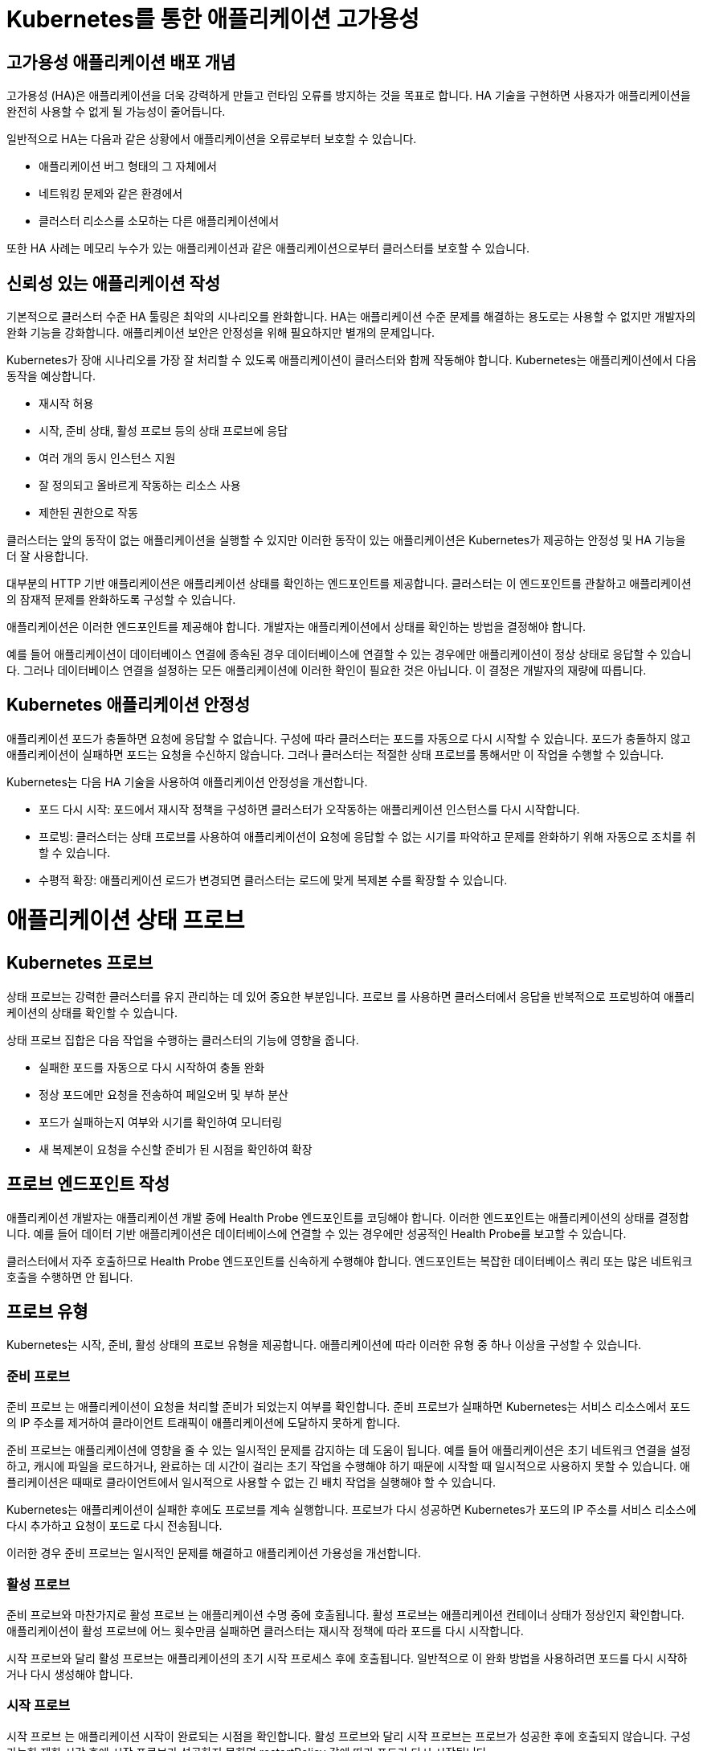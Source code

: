 
= Kubernetes를 통한 애플리케이션 고가용성

== 고가용성 애플리케이션 배포 개념
고가용성 (HA)은 애플리케이션을 더욱 강력하게 만들고 런타임 오류를 방지하는 것을 목표로 합니다. HA 기술을 구현하면 사용자가 애플리케이션을 완전히 사용할 수 없게 될 가능성이 줄어듭니다.

일반적으로 HA는 다음과 같은 상황에서 애플리케이션을 오류로부터 보호할 수 있습니다.

* 애플리케이션 버그 형태의 그 자체에서

* 네트워킹 문제와 같은 환경에서

* 클러스터 리소스를 소모하는 다른 애플리케이션에서

또한 HA 사례는 메모리 누수가 있는 애플리케이션과 같은 애플리케이션으로부터 클러스터를 보호할 수 있습니다.

== 신뢰성 있는 애플리케이션 작성
기본적으로 클러스터 수준 HA 툴링은 최악의 시나리오를 완화합니다. HA는 애플리케이션 수준 문제를 해결하는 용도로는 사용할 수 없지만 개발자의 완화 기능을 강화합니다. 애플리케이션 보안은 안정성을 위해 필요하지만 별개의 문제입니다.

Kubernetes가 장애 시나리오를 가장 잘 처리할 수 있도록 애플리케이션이 클러스터와 함께 작동해야 합니다. Kubernetes는 애플리케이션에서 다음 동작을 예상합니다.

* 재시작 허용

* 시작, 준비 상태, 활성 프로브 등의 상태 프로브에 응답

* 여러 개의 동시 인스턴스 지원

* 잘 정의되고 올바르게 작동하는 리소스 사용

* 제한된 권한으로 작동

클러스터는 앞의 동작이 없는 애플리케이션을 실행할 수 있지만 이러한 동작이 있는 애플리케이션은 Kubernetes가 제공하는 안정성 및 HA 기능을 더 잘 사용합니다.

대부분의 HTTP 기반 애플리케이션은 애플리케이션 상태를 확인하는 엔드포인트를 제공합니다. 클러스터는 이 엔드포인트를 관찰하고 애플리케이션의 잠재적 문제를 완화하도록 구성할 수 있습니다.

애플리케이션은 이러한 엔드포인트를 제공해야 합니다. 개발자는 애플리케이션에서 상태를 확인하는 방법을 결정해야 합니다.

예를 들어 애플리케이션이 데이터베이스 연결에 종속된 경우 데이터베이스에 연결할 수 있는 경우에만 애플리케이션이 정상 상태로 응답할 수 있습니다. 그러나 데이터베이스 연결을 설정하는 모든 애플리케이션에 이러한 확인이 필요한 것은 아닙니다. 이 결정은 개발자의 재량에 따릅니다.

== Kubernetes 애플리케이션 안정성
애플리케이션 포드가 충돌하면 요청에 응답할 수 없습니다. 구성에 따라 클러스터는 포드를 자동으로 다시 시작할 수 있습니다. 포드가 충돌하지 않고 애플리케이션이 실패하면 포드는 요청을 수신하지 않습니다. 그러나 클러스터는 적절한 상태 프로브를 통해서만 이 작업을 수행할 수 있습니다.

Kubernetes는 다음 HA 기술을 사용하여 애플리케이션 안정성을 개선합니다.

* 포드 다시 시작: 포드에서 재시작 정책을 구성하면 클러스터가 오작동하는 애플리케이션 인스턴스를 다시 시작합니다.

* 프로빙: 클러스터는 상태 프로브를 사용하여 애플리케이션이 요청에 응답할 수 없는 시기를 파악하고 문제를 완화하기 위해 자동으로 조치를 취할 수 있습니다.

* 수평적 확장: 애플리케이션 로드가 변경되면 클러스터는 로드에 맞게 복제본 수를 확장할 수 있습니다.



= 애플리케이션 상태 프로브

== Kubernetes 프로브
상태 프로브는 강력한 클러스터를 유지 관리하는 데 있어 중요한 부분입니다. 프로브 를 사용하면 클러스터에서 응답을 반복적으로 프로빙하여 애플리케이션의 상태를 확인할 수 있습니다.

상태 프로브 집합은 다음 작업을 수행하는 클러스터의 기능에 영향을 줍니다.

* 실패한 포드를 자동으로 다시 시작하여 충돌 완화

* 정상 포드에만 요청을 전송하여 페일오버 및 부하 분산

* 포드가 실패하는지 여부와 시기를 확인하여 모니터링

* 새 복제본이 요청을 수신할 준비가 된 시점을 확인하여 확장

== 프로브 엔드포인트 작성
애플리케이션 개발자는 애플리케이션 개발 중에 Health Probe 엔드포인트를 코딩해야 합니다. 이러한 엔드포인트는 애플리케이션의 상태를 결정합니다. 예를 들어 데이터 기반 애플리케이션은 데이터베이스에 연결할 수 있는 경우에만 성공적인 Health Probe를 보고할 수 있습니다.

클러스터에서 자주 호출하므로 Health Probe 엔드포인트를 신속하게 수행해야 합니다. 엔드포인트는 복잡한 데이터베이스 쿼리 또는 많은 네트워크 호출을 수행하면 안 됩니다.

== 프로브 유형
Kubernetes는 시작, 준비, 활성 상태의 프로브 유형을 제공합니다. 애플리케이션에 따라 이러한 유형 중 하나 이상을 구성할 수 있습니다.

=== 준비 프로브
준비 프로브 는 애플리케이션이 요청을 처리할 준비가 되었는지 여부를 확인합니다. 준비 프로브가 실패하면 Kubernetes는 서비스 리소스에서 포드의 IP 주소를 제거하여 클라이언트 트래픽이 애플리케이션에 도달하지 못하게 합니다.

준비 프로브는 애플리케이션에 영향을 줄 수 있는 일시적인 문제를 감지하는 데 도움이 됩니다. 예를 들어 애플리케이션은 초기 네트워크 연결을 설정하고, 캐시에 파일을 로드하거나, 완료하는 데 시간이 걸리는 초기 작업을 수행해야 하기 때문에 시작할 때 일시적으로 사용하지 못할 수 있습니다. 애플리케이션은 때때로 클라이언트에서 일시적으로 사용할 수 없는 긴 배치 작업을 실행해야 할 수 있습니다.

Kubernetes는 애플리케이션이 실패한 후에도 프로브를 계속 실행합니다. 프로브가 다시 성공하면 Kubernetes가 포드의 IP 주소를 서비스 리소스에 다시 추가하고 요청이 포드로 다시 전송됩니다.

이러한 경우 준비 프로브는 일시적인 문제를 해결하고 애플리케이션 가용성을 개선합니다.

=== 활성 프로브
준비 프로브와 마찬가지로 활성 프로브 는 애플리케이션 수명 중에 호출됩니다. 활성 프로브는 애플리케이션 컨테이너 상태가 정상인지 확인합니다. 애플리케이션이 활성 프로브에 어느 횟수만큼 실패하면 클러스터는 재시작 정책에 따라 포드를 다시 시작합니다.

시작 프로브와 달리 활성 프로브는 애플리케이션의 초기 시작 프로세스 후에 호출됩니다. 일반적으로 이 완화 방법을 사용하려면 포드를 다시 시작하거나 다시 생성해야 합니다.

=== 시작 프로브
시작 프로브 는 애플리케이션 시작이 완료되는 시점을 확인합니다. 활성 프로브와 달리 시작 프로브는 프로브가 성공한 후에 호출되지 않습니다. 구성 가능한 제한 시간 후에 시작 프로브가 성공하지 못하면 restartPolicy 값에 따라 포드가 다시 시작됩니다.

시작 시간이 긴 애플리케이션에 시작 프로브를 추가하는 것이 좋습니다. 시작 프로브를 사용하면 활성 프로브를 짧게 유지하고 응답할 수 있습니다.

== 테스트 유형
프로브를 정의할 때 수행할 테스트 유형 중 하나를 지정해야 합니다.

* *HTTP GET*
프로브가 실행될 때마다 클러스터는 지정된 HTTP 엔드포인트에 요청을 보냅니다. 요청이 200 및 399 사이의 HTTP 응답 코드로 응답하면 테스트가 성공한 것으로 간주됩니다. 다른 응답으로 인해 테스트가 실패합니다.

* *컨테이너 명령*
프로브가 실행될 때마다 클러스터는 컨테이너에서 지정된 명령을 실행합니다. 명령이 0 상태 코드와 함께 종료되면 테스트가 성공한 것입니다. 다른 상태 코드로 인해 테스트가 실패합니다.

* *TCP 소켓*
프로브가 실행될 때마다 클러스터는 컨테이너에 대한 소켓을 열려고 시도합니다. 연결이 설정된 경우에만 테스트가 성공합니다.

* *타이밍 및 임계값*
모든 유형의 프로브에는 타이밍 변수가 포함됩니다. period seconds 변수는 프로브가 실행되는 빈도를 정의합니다. failure threshold 는 프로브 자체가 실패하기 전에 필요한 실패한 시도 횟수를 정의합니다.

예를 들어 실패 임계값이 3 이고 period seconds가 5 인 프로브는 전체 프로브가 실패하기 전에 최대 세 번 실패할 수 있습니다. 이 프로브 구성을 사용하면 문제가 완화되기 전에 10초 동안 문제가 존재할 수 있습니다. 그러나 프로브를 너무 자주 실행하면 리소스가 낭비될 수 있습니다. 



= Liveness & Readiness

네임스페이스를 생성 후, 올바른 네임스페이스에 있는지 확인하세요.


[#kubectl-deploy-app]
[.console-input]
[source,bash,subs="+macros,+attributes"]
----
oc new-project probe-%userid%
----

[.console-output]
[source,bash,subs="+macros,+attributes"]
----
namespace/probe-%userid% created
----

NOTE: `oc new-project probe-%userid%` : probe-%userid%라는 새 프로젝트(네임스페이스)를 생성합니다.

[#kubectl-deploy-app]
[.console-input]
[source,bash,subs="+macros,+attributes"]
----
oc project probe-%userid%
----

[.console-output]
[source,bash,subs="+macros,+attributes"]
----
Now using project "probe-%userid%" on server "https://172.30.0.1:443".
----

NOTE: `oc project probe-%userid%` : 현재 활성화된 컨텍스트의 기본 네임스페이스를 probe-%userid%로 변경합니다.



네임스페이스에서 아무것도 실행되고 있지 않은지 확인하세요.

[#no-resources-resource]
[.console-input]
[source, bash]
----
oc get all
----

[.console-output]
[source,bash]
----
No resources found in myspace namespace.
----




이제 Liveness 및 Readiness 프로브 세트를 사용하여 애플리케이션을 배포하겠습니다.  아래의 배포 yaml을 살펴보세요.


[.console-output]
[source,yaml]
----
apiVersion: apps/v1
kind: Deployment
metadata:
  name: myboot
spec:
  replicas: 1
  selector:
    matchLabels:
      app: myboot
  template:
    metadata:
      labels:
        app: myboot
        env: dev
    spec:
      containers:
      - name: myboot
        image: quay.io/rhdevelopers/myboot:v1
        imagePullPolicy: Always
        ports:
        - containerPort: 8080
        livenessProbe:
          httpGet:
              port: 8080
              path: /alive
          initialDelaySeconds: 10
          periodSeconds: 5
          timeoutSeconds: 2
        readinessProbe:
          httpGet:  
            path: /health
            port: 8080
          initialDelaySeconds: 10
          periodSeconds: 3
----

NOTE: `livenessProbe:` 와 `readinessProbe:` 섹션이 추가 된 것을 확인할 수 있습니다.


이제 다음 명령을 사용하여 이 배포를 적용합니다.

[#create-app-live-ready]
[.console-input]
[source,bash,subs="+macros,+attributes"]
----
cat <<EOF | oc create -f -
apiVersion: apps/v1
kind: Deployment
metadata:
  name: myboot
spec:
  replicas: 1
  selector:
    matchLabels:
      app: myboot
  template:
    metadata:
      labels:
        app: myboot
        env: dev
    spec:
      containers:
      - name: myboot
        image: quay.io/rhdevelopers/myboot:v1
        imagePullPolicy: Always
        ports:
        - containerPort: 8080
        livenessProbe:
          httpGet:
              port: 8080
              path: /alive
          initialDelaySeconds: 10
          periodSeconds: 5
          timeoutSeconds: 2
        readinessProbe:
          httpGet:  
            path: /health
            port: 8080
          initialDelaySeconds: 10
          periodSeconds: 3
EOF
----



deployment의 정보를 확인합니다.


[.console-input]
[source,bash,subs="+macros,+attributes"]
----
oc describe deployment myboot
----


[.console-output]
[source.bash]
----
...
    Image:      quay.io/rhdevelopers/myboot:v1
    Port:       8080/TCP
    Host Port:  0/TCP
    Limits:
      cpu:     1
      memory:  400Mi
    Requests:
      cpu:        250m
      memory:     300Mi
    Liveness:     http-get http://:8080/ delay=10s timeout=2s period=5s #success=1 #failure=3
    Readiness:    http-get http://:8080/health delay=10s timeout=1s period=3s #success=1 #failure=3
...    
----


Service를 배포하세요:

[#deploy-myboot-rolling]
[.console-input]
[source,bash,subs="+macros,+attributes"]
----
cat <<EOF | oc create -f -
apiVersion: v1
kind: Service
metadata:
  name: myboot
  labels:
    app: myboot    
spec:
  ports:
  - name: http
    port: 8080
  selector:
    app: myboot
  type: LoadBalancer
EOF
----


replicas 변경:

[#change-replicas]
[.console-input]
[source,bash,subs="+macros,+attributes"]
----
oc scale deployment myboot --replicas=3
----



* *Terminal#2에서 작업*

반복적으로 서비스에 curl을 시도하세요.


[#kubectl-deploy-app]
[.console-input]
[source,bash,subs="+macros,+attributes"]
----
oc project probe-%userid%
----

[.console-output]
[source,bash,subs="+macros,+attributes"]
----
Now using project "resource-%userid%" on server "https://172.30.0.1:443".
----

NOTE: `oc project resource-%userid%` : 현재 활성화된 컨텍스트의 기본 네임스페이스를 resource-%userid%로 변경합니다.


[.console-input]
[source,bash,subs="+macros,+attributes"]
----
IP=$(kubectl get service myboot -o jsonpath="{.status.loadBalancer.ingress[0].hostname}")
----


[.console-input]
[source,bash,subs="+macros,+attributes"]
----
PORT=$(kubectl get service myboot -o jsonpath="{.spec.ports[*].port}")
----


Poll the endpoint:

[#poll-endpoint]
[.console-input]
[source,bash,subs="+macros,+attributes"]
----
while true
do curl $IP:$PORT
sleep 0.8
done
----


* *Terminal#1에서 작업*


이미지를 변경하세요.

[#change-deployment-v2-live-ready]
[.console-input]
[source,bash,subs="+macros,+attributes"]
----
oc set image deployment/myboot myboot=quay.io/rhdevelopers/myboot:v2
----

오류 없는 롤링 업데이트를 확인하세요.


* *Terminal#2에서 확인*


[.console-output]
[source.bash]
----
Aloha from Spring Boot! 131 on myboot-845968c6ff-k4rvb
Aloha from Spring Boot! 134 on myboot-845968c6ff-9wvt9
Aloha from Spring Boot! 122 on myboot-845968c6ff-9824z
Bonjour from Spring Boot! 0 on myboot-8449d5468d-m88z4
Bonjour from Spring Boot! 1 on myboot-8449d5468d-m88z4
Aloha from Spring Boot! 135 on myboot-845968c6ff-9wvt9
Aloha from Spring Boot! 133 on myboot-845968c6ff-k4rvb
Aloha from Spring Boot! 137 on myboot-845968c6ff-9wvt9
Bonjour from Spring Boot! 3 on myboot-8449d5468d-m88z4
----

* *Terminal#1에서 작업*

서비스의 일부인 Pod를 확인하려면 엔드포인트를 살펴보세요.

[#get-endpoints-before]
[.console-input]
[source,bash,subs="+macros,+attributes"]
----
oc get endpoints myboot -o json | jq '.subsets[].addresses[].ip'
----

준비 상태 프로브를 통과한 Pod IP는 다음과 같습니다.

[.console-output]
[source.bash]
----
"10.129.2.40"
"10.130.2.37"
"10.130.2.38"
----




=== Readiness Probe

단일 Pod를 'exec'옵션으로 실행하고 준비 상태 플래그를 변경합니다.

[#misbehave-app-live-ready]
[.console-input]
[source,bash,subs="+macros,+attributes"]
----
oc get pod
----

[.console-output]
[source.bash]
----
NAME                      READY   STATUS    RESTARTS   AGE
myboot-845968c6ff-9wshg   1/1     Running   0          11m
myboot-845968c6ff-k5lcb   1/1     Running   0          12m
myboot-845968c6ff-zsgx2   1/1     Running   0          11m
----

[#misbehave-app-live-ready]
[.console-input]
[source,bash,subs="+macros,+attributes"]
----
oc exec -it myboot-845968c6ff-k5lcb /bin/bash
----

IMPORTANT: 명령어의 pod name(myboot-845968c6ff-k5lcbg 부분)은 실제 조회된 pod의 값으로 변경해야 합니다.

[.console-input]
[source,bash,subs="+macros,+attributes"]
----
curl localhost:8080/misbehave
exit
----


NOTE: 명령어는 해당 Pod의 readiness probe에 더이상 정상적으로 응답할 수 없도록 만듭니다.


해당 Pod가 준비 상태가 되지 못하는 것을 확인합니다.

[.console-output]
[source.bash]
----
NAME                      READY   STATUS    RESTARTS   AGE
myboot-845968c6ff-9wshg   1/1     Running   0          11m
myboot-845968c6ff-k5lcb   0/1     Running   0          12m
myboot-845968c6ff-zsgx2   1/1     Running   0          11m
----

이제 엔드포인트를 확인하세요.

[#get-endpoints-after]
[.console-input]
[source,bash,subs="+macros,+attributes"]
----
oc get endpoints myboot -o json | jq '.subsets[].addresses[].ip'
----

이제 해당 포드가 서비스의 로드 밸런서에서 누락되었습니다.

[.console-output]
[source.bash]
----
"10.130.2.37"
"10.130.2.38"
----



=== Liveness Probe

deployment의 이미지를 변경합니다.

[#change-deployment-v3-live-ready]
[.console-input]
[source,bash,subs="+macros,+attributes"]
----
oc set image deployment/myboot myboot=quay.io/rhdevelopers/myboot:v3
----

3개 복제본 모두에서 롤아웃이 완료될 때까지 기다립니다.

[.console-output]
[source.bash]
----
NAME                      READY   STATUS    RESTARTS   AGE
myboot-56659c9d69-6sglj   1/1     Running   0          2m2s
myboot-56659c9d69-mdllq   1/1     Running   0          97s
myboot-56659c9d69-zjt6q   1/1     Running   0          72s
----

 curl loop/poller에서 이미지 변경에 따른 변화를 볼 수 있습니다.:




[.console-output]
[source.bash]
----
Jambo from Spring Boot! 40 on myboot-56659c9d69-mdllq
Jambo from Spring Boot! 26 on myboot-56659c9d69-zjt6q
Jambo from Spring Boot! 71 on myboot-56659c9d69-6sglj
----


[.console-input]
[source,bash]
----
oc get pods
----

[.console-output]
[source,bash]
----
NAME                      READY   STATUS        RESTARTS   AGE
myboot-558b4f8678-nw762   1/1     Running       0          59s
myboot-558b4f8678-qbrgc   1/1     Running       0          81s
myboot-558b4f8678-z7f9n   1/1     Running       0          36s
----

이제 포드 중 하나를 선택하고 'exec'로 실행합니다.

[#shot-v3-live-ready]
[.console-input]
[source,bash,subs="+macros,+attributes"]
----
oc exec -it myboot-558b4f8678-qbrgc /bin/bash
----

IMPORTANT: 명령어의 pod name(myboot-558b4f8678-qbrgc 부분)은 실제 조회된 pod의 값으로 변경해야 합니다.


[.console-input]
[source,bash,subs="+macros,+attributes"]
----
curl localhost:8080/shot
exit
----

NOTE: 해당 명령어는 Liveness probe에 정상적인 응답을 할 수 없도록 조치합니다.

그리고 livenessProbe의 실패로 인해 Pod가 다시 시작되는 것을 볼 수 있습니다:

[.console-input]
[source,bash,subs="+macros,+attributes"]
----
watch oc get pod
----


[.console-output]
[source.bash]
----
NAME                      READY   STATUS    RESTARTS   AGE
myboot-558b4f8678-nw762   1/1     Running   0          4m7s
myboot-558b4f8678-qbrgc   1/1     Running   1          4m29s
myboot-558b4f8678-z7f9n   1/1     Running   0          3m44s
----


NOTE: 해당 Pod가 재시작되어 "RESTARTS" 카운트가 1로 변경된 것을 확인할 수 있습니다.




==== Clean up

[#cleanup-live-ready]
[.console-input]
[source,bash,subs="+macros,+attributes"]
----
oc delete deployment myboot
----










=== Startup Probe

일부 응용 프로그램은 처음 초기화할 때 추가 시작 시간이 필요합니다.

실행 시간 동안 이상을 감지하고 긴 시작 시간을 처리하기 위해 정상적인 동작을 구성해야 하기 때문에 이 시나리오를 활성/준비 프로브에 적용하는 것은 까다로울 수 있습니다.


예를 들어, 교착 상태에 빠질 수 있는 애플리케이션이 있고 이러한 문제를 즉시 파악하고 싶다면 짧은 응답시간의 활성 및 준비 상태 프로브가 있을 수 있습니다.

[.console-output]
[source,bash,subs="+macros,+attributes"]
----
apiVersion: apps/v1
kind: Deployment
metadata:
  name: myboot
spec:
  replicas: 1
  selector:
    matchLabels:
      app: myboot
  template:
    metadata:
      labels:
        app: myboot
        env: dev
    spec:
      containers:
      - name: myboot
        image: quay.io/rhdevelopers/myboot:v1
        imagePullPolicy: Always
        ports:
        - containerPort: 8080
        livenessProbe:
          httpGet:
              port: 8080
              path: /alive
          periodSeconds: 1
          timeoutSeconds: 1
          failureThreshold: 1
        readinessProbe:
          httpGet:
            path: /health
            port: 8080
          periodSeconds: 1
----

NOTE: 해당 probe 설정은 timeout 시간이 매우 짧은 것을 볼 수 있습니다.


 해당 배포를 적용합니다.

[.console-input]
[source,bash,subs="+macros,+attributes"]
----
cat <<EOF | oc create -f -
apiVersion: apps/v1
kind: Deployment
metadata:
  name: myboot
spec:
  replicas: 1
  selector:
    matchLabels:
      app: myboot
  template:
    metadata:
      labels:
        app: myboot
        env: dev
    spec:
      containers:
      - name: myboot
        image: quay.io/rhdevelopers/myboot:v1
        imagePullPolicy: Always
        ports:
        - containerPort: 8080
        livenessProbe:
          httpGet:
              port: 8080
              path: /alive
          periodSeconds: 1
          timeoutSeconds: 1
          failureThreshold: 1
        readinessProbe:
          httpGet:
            path: /health
            port: 8080
          periodSeconds: 1
EOF
----

포드 감시에서 볼 수 있듯이 포드는 계속해서 다시 시작되며, 때로는 성공적으로 부팅된 후에도(kubelet이 다시 시작하도록 예약하기 때문에) 이는 SpringBoot의 시작 시간 때문입니다.

[.console-input]
[source,bash,subs="+macros,+attributes"]
----
oc get pod
----


[.console-input]
[source,bash,subs="+macros,+attributes"]
----
oc describe pods
----

[.console-output]
[source,bash,subs="+macros,+attributes"]
----
Events:
  Type     Reason     Age                 From               Message
  ----     ------     ----                ----               -------
  Normal   Scheduled  96s                 default-scheduler  Successfully assigned myspace/myboot-849ccd6948-8vrfq to devnation
  Normal   Pulled     92s                 kubelet            Successfully pulled image "quay.io/rhdevelopers/myboot:v1" in 3.295180194s
  Normal   Created    55s (x2 over 92s)   kubelet            Created container myboot
  Normal   Started    55s (x2 over 92s)   kubelet            Started container myboot
  Normal   Pulled     55s                 kubelet            Successfully pulled image "quay.io/rhdevelopers/myboot:v1" in 3.289395484s
  Warning  Unhealthy  52s (x4 over 90s)   kubelet            Liveness probe failed: Get "http://172.17.0.4:8080/alive": dial tcp 172.17.0.4:8080: connect: connection refused
  Normal   Killing    52s (x2 over 88s)   kubelet            Container myboot failed liveness probe, will be restarted
  Normal   Pulling    22s (x3 over 95s)   kubelet            Pulling image "quay.io/rhdevelopers/myboot:v1"
  Warning  Unhealthy  19s (x10 over 88s)  kubelet            Readiness probe failed: Get "http://172.17.0.4:8080/health": dial tcp 172.17.0.4:8080: connect: connection refused
----

*startup probe*는 이 문제를 해결합니다. 시작 프로브가 성공하면 나머지 프로브가 인계받습니다. 그러나 시작 프로브가 통과할 때까지는 활성 상태 프로브나 준비 프로브가 모두 실행될 수 없습니다.



이 섹션에서 차이점을 확인할 수 있습니다.

[.console-output]
[source,yaml]
----
        startupProbe:
          httpGet:
            path: /alive
            port: 8080
          failureThreshold: 6
          periodSeconds: 5
          timeoutSeconds: 1
----






그런 다음 해당 배포를 적용합니다.


[.console-input]
[source,bash,subs="+macros,+attributes"]
----
cat <<EOF | oc create -f -
apiVersion: apps/v1
kind: Deployment
metadata:
  name: myboot
spec:
  replicas: 1
  selector:
    matchLabels:
      app: myboot
  template:
    metadata:
      labels:
        app: myboot
        env: dev
    spec:
      containers:
      - name: myboot
        image: quay.io/rhdevelopers/myboot:v1
        imagePullPolicy: Always
        ports:
        - containerPort: 8080
        livenessProbe:
          httpGet:
              port: 8080
              path: /alive
          periodSeconds: 1
          timeoutSeconds: 1
          failureThreshold: 1
        readinessProbe:
          httpGet:
            path: /health
            port: 8080
          periodSeconds: 1
        startupProbe:
          httpGet:
            path: /alive
            port: 8080
          failureThreshold: 6
          periodSeconds: 5
          timeoutSeconds: 1
EOF
----



시작 프로브는 애플리케이션을 시작하기 위해 30초(`5 * 6`) 동안 기다립니다.  또한 활성 상태 및 준비 상태 확인 지연 시간이 0으로 낮아졌습니다.


[.console-input]
[source,bash,subs="+macros,+attributes"]
----
watch oc get pods
----

[.console-output]
[source.bash]
----
NAME                      READY   STATUS    RESTARTS   AGE
myboot-579cc5cc47-2bk5p   0/1     Running   0          67s
----

결국 컬 루프에는 포드가 실행 중인 것으로 표시되어야 합니다.

----
Aloha from Spring Boot! 18 on myboot-849ccd6948-8vrfq
Aloha from Spring Boot! 19 on myboot-849ccd6948-8vrfq
Aloha from Spring Boot! 20 on myboot-849ccd6948-8vrfq
Aloha from Spring Boot! 21 on myboot-849ccd6948-8vrfq
----


==== Clean Up

[.console-input]
[source,bash,subs="+macros,+attributes"]
----
oc delete deployment myboot
oc delete svc myboot
----

